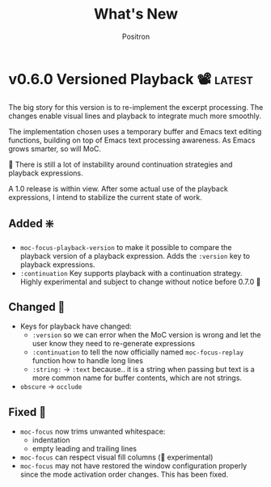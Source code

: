 #+title:	What's New
#+author:	Positron
#+email:	contact@positron.solutions

#+select_tags: latest
#+export_file_name: RELEASE.md
#+options: toc:nil broken-links:nil num:nil

* v0.6.0 Versioned Playback 📽️ :latest:
The big story for this version is to re-implement the excerpt processing.  The changes enable visual lines and playback to integrate much more smoothly.

The implementation chosen uses a temporary buffer and Emacs text editing functions, building on top of Emacs text processing awareness.  As Emacs grows smarter, so will MoC.

🚧 There is still a lot of instability around continuation strategies and playback expressions.

A 1.0 release is within view.  After some actual use of the playback expressions, I intend to stabilize the current state of work.
** Added ❇️
- ~moc-focus-playback-version~ to make it possible to compare the playback version of a playback expression.  Adds the =:version= key to playback expressions.
- =:continuation= Key supports playback with a continuation strategy.  Highly experimental and subject to change without notice before 0.7.0 🚧
** Changed 🔮
- Keys for playback have changed:
  + =:version= so we can error when the MoC version is wrong and let the user know they need to re-generate expressions
  + =:continuation= to tell the now officially named ~moc-focus-replay~ function how to handle long lines
  + =:string:= -> =:text= because.. it is a string when passing but text is a more common name for buffer contents, which are not strings.
- =obscure= -> =occlude=
** Fixed 🚒
- ~moc-focus~ now trims unwanted whitespace:
  + indentation
  + empty leading and trailing lines
- ~moc-focus~ can respect visual fill columns (🚧 experimental)
- ~moc-focus~ may not have restored the window configuration properly since the mode activation order changes.  This has been fixed.
* v0.5.0 Overlay Playback 🕶️
In preparation for trimming, overlay support has been rearranged to perform translation and cleaning of overlays prior to first display.  By passing in serialized overlays from the interactive command, serialization and playback was more natural to support.

🚧 The playback structure will likely change again after trimming support is added.
** Added
- Serialize source overlays for playback
- Clean source overlays to remove information that displays poorly in the focus buffer
- Toggling of the invisibility spec and focus overlays
** Changed
- =:beg= and =:end= are no longer keys for ~moc-focus~ playback
- Centering is now accomplished with specified space
  + But nobody has any idea how to do specified space above a line without the background extending to cover the created space.
** Fixed
- Multi-line regions selected with leading whitespace will have the whitespace included.  (Later trimming support will remove leading whitespace that is extraneous)
- Improper minor mode state initialization and tracking would turn ~moc-subtle-cursor-mode~ on after ~moc-focus~ buffer was dismissed
- Set window fringes and margins to zero to avoid visual "bars" in some themes
* v0.4.0 Packaging 🍱
This release series will make +mc+ ~moc~ ready for publishing on package archives.

⚠️ The package prefix has been changed to =moc=.  Hopefully this is the final choice.  It's not totally up to me.
** Added ✨
- ~moc-screenshot-type~ customize option added.  Defaults to =svg=.
- ~moc-focus-base-buffer~ local variable in MoC buffers makes it easier to use buffer locals from the base buffer even when invoking MoC multiple times and otherwise losing those states
** Changed 📈
- ~moc-screenshot-path~ option was renamed to ~moc-screenshot-dir~
- ~mc-focus~ playback now uses =:plist= style keyword args.  The new keys:
  + =:invisibility-spec=
  + =:overlays=
  + =:beg=
  + =:end=
  + =:string= 🚧 Experimental!  Might change to =:text= or =:spans= depending on what happens with trimming
  + =:highlights=
** Fixed 👷
- ~moc-subtle-cursor-mode~ no longer blinks from non-motion commands
* v0.3.0 A New Hope 🎄
Nearly a complete rewrite.  After figuring out what belongs in dslide, this package has become more clearly defined.

The ~moc-focus~ command remains the focal point.  Many of the tools like setting the size, hiding the cursor, or changing faces all serve to enhance ~moc-focus~.

⚠️ The naming and features have undergone heavy renaming and stuff.  Don't expect anything to be exactly the same from 0.2.0.  That version was unmaintained on Github for a while as my changes were only localy evolving.
** Added ✨
- ~moc-dispatch~ to control all the things
- ~moc-focus-highlight~ and ~moc-focus-un-highlight~  now support multiple highlighted spans
- ~moc-focus~ now has ~moc-focus-dispatch~ to provide a magit like help / info interface to quickly learn the MoC controls
- ~moc-focus-default-remaps~ will apply ~moc-face-remap~ presets so you don't have to manually do common remaps.  The remaps are still interactive and can be manually tweaked for edge cases.
- ~moc-focus-obscure~ now makes it possible to hide text temporarily.  This can improve certain editing workflows.
** Changed 📈
- ~moc-face-remap~ is the old org mode remapping.  This version is flexible for all situations and supports multiple preset profiles
- The variables controlling ~moc-focus~ have been renamed / revamped.  The new variables are:
  + ~moc-focus-max-width-factor~
  + ~moc-focus-max-height-factor~
  + ~moc-focus-max-area-factor~
  + ~moc-focus-max-scale~
  These controls are both more flexible and intuitive than whatever was there before.  Naming is more consistent.  Please update.  🎅
** Removed 💩
- Everything related specifically to org mode like hiding markup
** Fixed 👷
- Well, a lot more was fixed than is newly broken.  0.2.0 was barely a package at all

